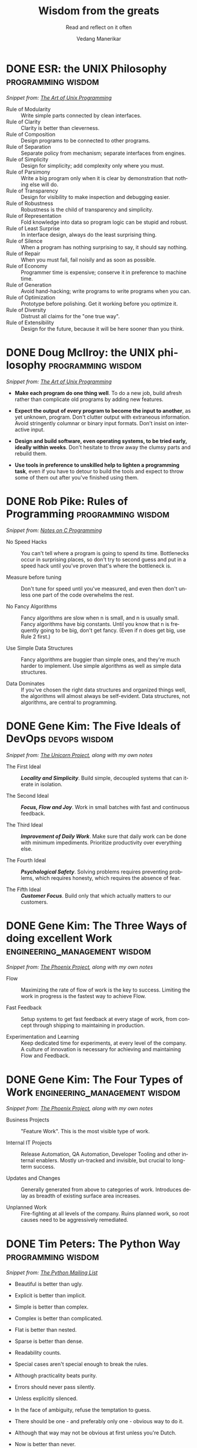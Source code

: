 #+author: Vedang Manerikar
#+email: vedang.manerikar@gmail.com
#+title: Wisdom from the greats
#+subtitle: Read and reflect on it often
#+language: en
#+select_tags: export
#+exclude_tags: noexport
#+options: toc:nil creator:t
#+hugo_auto_set_lastmod: t

* DONE ESR: the UNIX Philosophy                                    :programming:wisdom:
CLOSED: [2018-06-12 Tue 09:56]
:PROPERTIES:
:url:      https://homepage.cs.uri.edu/~thenry/resources/unix_art/ch01s06.html
:EXPORT_HUGO_CATEGORIES: notes
:EXPORT_HUGO_ALIASES: /notes/esr-unix-philosophy/
:EXPORT_HUGO_CUSTOM_FRONT_MATTER: :slug esr-unix-philosophy
:CREATED:  [2022-07-04 Mon 10:04]
:ID:       6941FD19-8E54-4D17-9ED7-12BDD8F4BAB2
:END:
:LOGBOOK:
- State "DONE"       from              [2022-07-04 Mon 09:56]
:END:

/Snippet from: [[https://homepage.cs.uri.edu/~thenry/resources/unix_art/ch01s06.html][The Art of Unix Programming]]/

- Rule of Modularity :: Write simple parts connected by clean interfaces.
- Rule of Clarity :: Clarity is better than cleverness.
- Rule of Composition :: Design programs to be connected to other programs.
- Rule of Separation :: Separate policy from mechanism; separate interfaces from engines.
- Rule of Simplicity :: Design for simplicity; add complexity only where you must.
- Rule of Parsimony :: Write a big program only when it is clear by demonstration that nothing else will do.
- Rule of Transparency :: Design for visibility to make inspection and debugging easier.
- Rule of Robustness :: Robustness is the child of transparency and simplicity.
- Rule of Representation :: Fold knowledge into data so program logic can be stupid and robust.
- Rule of Least Surprise :: In interface design, always do the least surprising thing.
- Rule of Silence :: When a program has nothing surprising to say, it should say nothing.
- Rule of Repair :: When you must fail, fail noisily and as soon as possible.
- Rule of Economy :: Programmer time is expensive; conserve it in preference to machine time.
- Rule of Generation :: Avoid hand-hacking; write programs to write programs when you can.
- Rule of Optimization :: Prototype before polishing. Get it working before you optimize it.
- Rule of Diversity :: Distrust all claims for the "one true way".
- Rule of Extensibility :: Design for the future, because it will be here sooner than you think.

* DONE Doug McIlroy: the UNIX philosophy                           :programming:wisdom:
CLOSED: [2018-06-12 Tue 10:01]
:PROPERTIES:
:citation: The Bell System Technical Journal. Bell Laboratories. M. D. McIlroy, E. N. Pinson, and B. A. Tague. “Unix Time-Sharing System Forward”. 1978. 57 (6, part 2). p. 1902.
:url:      http://www.catb.org/~esr/writings/taoup/html/ch01s06.html
:EXPORT_HUGO_CATEGORIES: notes
:EXPORT_HUGO_ALIASES: /notes/doug-mcilroy-unix-philosophy/
:EXPORT_HUGO_CUSTOM_FRONT_MATTER: :slug doug-mcilroy-unix-philosophy
:CREATED:  [2022-07-04 Mon 10:05]
:ID:       67ACD533-832E-4E7D-A1B0-D666E504F61D
:END:
:LOGBOOK:
- State "DONE"       from              [2022-07-04 Mon 10:01]
:END:

/Snippet from: [[https://homepage.cs.uri.edu/~thenry/resources/unix_art/ch01s06.html][The Art of Unix Programming]]/

- *Make each program do one thing well*. To do a new job, build afresh
  rather than complicate old programs by adding new features.

- *Expect the output of every program to become the input to another*,
  as yet unknown, program. Don't clutter output with extraneous
  information. Avoid stringently columnar or binary input formats.
  Don't insist on interactive input.

- *Design and build software, even operating systems, to be tried
  early, ideally within weeks*. Don't hesitate to throw away the
  clumsy parts and rebuild them.

- *Use tools in preference to unskilled help to lighten a programming
  task*, even if you have to detour to build the tools and expect to
  throw some of them out after you've finished using them.

* DONE Rob Pike: Rules of Programming                              :programming:wisdom:
CLOSED: [2018-06-12 Tue 10:05]
:PROPERTIES:
:url:      https://users.ece.utexas.edu/~adnan/pike.html
:EXPORT_HUGO_ALIASES: /notes/rob-pike-rules/
:EXPORT_HUGO_CUSTOM_FRONT_MATTER: :slug rob-pike-rules
:EXPORT_HUGO_CATEGORIES: notes
:CREATED:  [2022-07-04 Mon 10:06]
:ID:       68AF79A6-CC97-4747-A253-A60C4CF3D5AD
:END:
:LOGBOOK:
- State "DONE"       from              [2022-07-04 Mon 10:05]
:END:

/Snippet from: [[https://www.lysator.liu.se/c/pikestyle.html][Notes on C Programming]]/

- No Speed Hacks :: You can't tell where a program is going to spend its time.
  Bottlenecks occur in surprising places, so don't try to second guess
  and put in a speed hack until you've proven that's where the
  bottleneck is.

- Measure before tuning :: Don't tune for speed until you've measured,
  and even then don't unless one part of the code overwhelms the rest.

- No Fancy Algorithms :: Fancy algorithms are slow when n is small,
  and n is usually small. Fancy algorithms have big constants. Until
  you know that n is frequently going to be big, don't get fancy.
  (Even if n does get big, use Rule 2 first.)

- Use Simple Data Structures :: Fancy algorithms are buggier than
  simple ones, and they're much harder to implement. Use simple
  algorithms as well as simple data structures.

- Data Dominates :: If you've chosen the right data structures and
  organized things well, the algorithms will almost always be
  self-evident. Data structures, not algorithms, are central to
  programming.

** Notes on the Rules                                              :noexport:
- Rules 1 and 2 restate Tony Hoare's famous maxim "Premature
  optimization is the root of all evil."
- Ken Thompson rephrased Rules 3 and 4 as "When in doubt, use brute force."
- Rules 3 and 4 are instances of the design philosophy KISS.
- Rule 5 was previously stated by Fred Brooks in The Mythical
  Man-Month. Rule 5 is often shortened to "write stupid code that uses
  smart objects".
  + Fred Brooks: "Show me your flow charts and conceal your tables
    and I shall continue to be mystified, show me your tables and I
    won't usually need your flow charts; they'll be obvious".

* DONE Gene Kim: The Five Ideals of DevOps                              :devops:wisdom:
CLOSED: [2020-08-09 Sun 10:07]
:PROPERTIES:
:citation: The Unicorn Project
:EXPORT_HUGO_CATEGORIES: notes
:EXPORT_HUGO_CUSTOM_FRONT_MATTER: :slug gene-kim-the-five-ideals
:EXPORT_HUGO_ALIASES: /notes/gene-kim-the-five-ideals/
:CREATED:  [2022-07-04 Mon 10:09]
:ID:       A8F4AE71-2C93-48B5-8EC7-CCDABCA994F3
:END:
:LOGBOOK:
- State "DONE"       from              [2022-07-04 Mon 10:07]
:END:

/Snippet from: [[https://www.amazon.in/Unicorn-Project-Developers-Disruption-Thriving-ebook/dp/B07QT9QR41][The Unicorn Project]], along with my own notes/

- The First Ideal :: /*Locality and Simplicity*/. Build simple,
  decoupled systems that can iterate in isolation.

- The Second Ideal :: /*Focus, Flow and Joy*/. Work in small batches
  with fast and continuous feedback.

- The Third Ideal :: /*Improvement of Daily Work*/. Make sure that daily
  work can be done with minimum impediments. Prioritize productivity
  over everything else.

- The Fourth Ideal :: /*Psychological Safety*/. Solving problems
  requires preventing problems, which requires honesty, which requires
  the absence of fear.

- The Fifth Ideal :: /*Customer Focus*/. Build only that which
  actually matters to our customers.

* DONE Gene Kim: The Three Ways of doing excellent Work :engineering_management:wisdom:
CLOSED: [2020-08-11 Tue 10:09]
:PROPERTIES:
:citation: The Phoenix Project
:EXPORT_HUGO_CUSTOM_FRONT_MATTER: :slug gene-kim-the-three-ways
:EXPORT_HUGO_CATEGORIES: notes
:EXPORT_HUGO_ALIASES: /notes/gene-kim-the-three-ways/
:CREATED:  [2022-07-04 Mon 10:11]
:ID:       1464672D-75FA-4E9A-9388-7255722AA32C
:END:
:LOGBOOK:
- State "DONE"       from              [2022-07-04 Mon 10:09]
:END:

/Snippet from: [[https://www.amazon.in/Phoenix-Project-DevOps-Helping-Business-ebook/dp/B078Y98RG8/][The Phoenix Project]], along with my own notes/

- Flow :: Maximizing the rate of flow of work is the key to success.
  Limiting the work in progress is the fastest way to achieve Flow.

- Fast Feedback :: Setup systems to get fast feedback at every stage
  of work, from concept through shipping to maintaining in production.

- Experimentation and Learning :: Keep dedicated time for experiments,
  at every level of the company. A culture of innovation is necessary
  for achieving and maintaining Flow and Feedback.

* DONE Gene Kim: The Four Types of Work          :engineering_management:wisdom:
CLOSED: [2020-08-11 Tue 10:11]
  :PROPERTIES:
  :citation: The Phoenix Project
  :EXPORT_HUGO_CATEGORIES: notes
  :EXPORT_HUGO_CUSTOM_FRONT_MATTER: :slug gene-kim-the-four-types
  :EXPORT_HUGO_ALIASES: /notes/gene-kim-the-four-types/
  :CREATED:  [2022-07-04 Mon 10:11]
  :ID:       13EF26B9-E51E-49F4-99EE-57C62F5E20E1
  :END:
:LOGBOOK:
- State "DONE"       from              [2022-07-04 Mon 10:11]
:END:

/Snippet from: [[https://www.amazon.in/Phoenix-Project-DevOps-Helping-Business-ebook/dp/B078Y98RG8/][The Phoenix Project]], along with my own notes/

- Business Projects :: "Feature Work". This is the most visible type
  of work.

- Internal IT Projects :: Release Automation, QA Automation, Developer
  Tooling and other internal enablers. Mostly un-tracked and
  invisible, but crucial to long-term success.

- Updates and Changes :: Generally generated from above to categories
  of work. Introduces delay as breadth of existing surface area
  increases.

- Unplanned Work :: Fire-fighting at all levels of the company. Ruins
  planned work, so root causes need to be aggressively remediated.

* DONE Tim Peters: The Python Way                                  :programming:wisdom:
CLOSED: [2020-08-22 Sat 10:13]
:PROPERTIES:
:url:      https://mail.python.org/pipermail/python-list/1999-June/001951.html
:EXPORT_HUGO_CUSTOM_FRONT_MATTER: :slug tim-peters-the-python-way
:EXPORT_HUGO_CATEGORIES: notes
:EXPORT_HUGO_ALIASES: /notes/tim-peters-the-python-way/
:CREATED:  [2022-07-04 Mon 10:13]
:ID:       F3F64EB3-AB78-4746-8153-635FC933A6AB
:END:
:LOGBOOK:
- State "DONE"       from              [2022-07-04 Mon 10:13]
:END:

/Snippet from: [[https://mail.python.org/pipermail/python-list/1999-June/001951.html][The Python Mailing List]]/

- Beautiful is better than ugly.

- Explicit is better than implicit.

- Simple is better than complex.

- Complex is better than complicated.

- Flat is better than nested.

- Sparse is better than dense.

- Readability counts.

- Special cases aren't special enough to break the rules.

- Although practicality beats purity.

- Errors should never pass silently.

- Unless explicitly silenced.

- In the face of ambiguity, refuse the temptation to guess.

- There should be one - and preferably only one - obvious way to do it.

- Although that way may not be obvious at first unless you're Dutch.

- Now is better than never.

- Although never is often better than *right* now.

- If the implementation is hard to explain, it's a bad idea.

- If the implementation is easy to explain, it may be a good idea.

- Namespaces are one honking great idea -- let's do more of those!

* DONE L Peter Deutsch: The Fallacies of Distributed Computing :distributed_systems:wisdom:
CLOSED: [2020-08-11 Tue 10:15]
:PROPERTIES:
:url:      https://en.wikipedia.org/wiki/Fallacies_of_distributed_computing
:EXPORT_HUGO_SECTION: notes
:EXPORT_HUGO_CUSTOM_FRONT_MATTER: :slug l-peter-deutsch-the-fallacies-of-distributed-computing
:EXPORT_HUGO_ALIASES: /notes/l-peter-deutsch-the-fallacies-of-distributed-computing
:EXPORT_HUGO_CATEGORIES: notes
:CREATED:  [2022-07-04 Mon 10:15]
:ID:       D8B35F2D-9055-4C90-9742-818363F0F787
:END:
:LOGBOOK:
- State "DONE"       from              [2022-07-04 Mon 10:15]
:END:

/Snippet from: [[https://en.wikipedia.org/wiki/Fallacies_of_distributed_computing][The Wikipedia Article]], along with my own notes/

- The network is reliable :: Think about error-handling on network
  failures. Use the following patterns: Timeouts, Retries, Circuit
  breakers, Graceful Degradation.

- Latency is zero :: Think about bandwidth requirements and packet
  loss. Use the following patterns: Small payloads, Compression,
  Asynchronous Communication, Perceived Progress, Timeouts, Graceful
  Degradation.

- Bandwidth is infinite :: The same as above. Think explicitly about
  bottlenecks in Network traffic. Use the following patterns: Caching,
  Etags.

- The network is secure :: Think about encryption, compliance, data
  risk. Understand the trade-offs with speed and simplicity.
  Prioritize security over the network for any sensitive data.

- Topology doesn't change :: Think about local state, tolerance for
  staleness, co-ordination overheads, recovery mechanisms for split
  brains, inability to reach endpoints.

- There is one administrator :: Remember to test the end-to-end flow
  and think through production components not controlled by you.

- Transport cost is zero :: Think through data transfer costs in cloud
  environments. Monitor payload sizes.

- The network is homogeneous :: Think about connection drops,
  reconnects, client timeouts. Use the following patterns:
  Idempotency, Eventual Consistency

- Plan for the fallacies in your benchmarks and testing.

* Nicole Forsgren: The Four Key Metrics of High Performance :engineering_management:
:PROPERTIES:
:CREATED:  [2022-08-12 Fri 14:43]
:ID:       8535FA6B-900C-4D92-9FE9-8A9523547743
:END:
/Snippet from [[https://itrevolution.com/book/accelerate/][Accelerate]]/
- Lead Time ::
- Mean Time to Recover ::
- Change Failure Rate ::
- Deployment Frequency ::

* Randolph's Rules for Success                                         :life:
:PROPERTIES:
:CREATED:  [2022-08-12 Fri 14:42]
:ID:       48B7D59B-7F76-4C99-A9ED-F8AB4F1E3E45
:END:
/Snippet from [[https://www.amazon.com/That-Will-Never-Work-Netflix/dp/0316530204][That Will Never Work]]/

1. Do at least 10% more than you are asked.
2. Never, ever, to anybody, present as fact opinions on things you don't know.
3. Be courteous and considerate always - up and down.
4. Don't knock, don't complain - stick to constructive, serious criticism.
5. Don't be afraid to make decisions when you have the facts on which to make them.
6. Quantify where possible.
7. Be open-minded but skeptical.
8. Be prompt.

